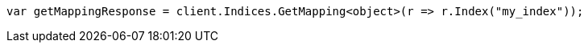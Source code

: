 // indices/put-mapping.asciidoc:197

////
IMPORTANT NOTE
==============
This file is generated from method Line197 in https://github.com/elastic/elasticsearch-net/tree/master/tests/Examples/Indices/PutMappingPage.cs#L181-L190.
If you wish to submit a PR to change this example, please change the source method above and run

dotnet run -- asciidoc

from the ExamplesGenerator project directory, and submit a PR for the change at
https://github.com/elastic/elasticsearch-net/pulls
////

[source, csharp]
----
var getMappingResponse = client.Indices.GetMapping<object>(r => r.Index("my_index"));
----
